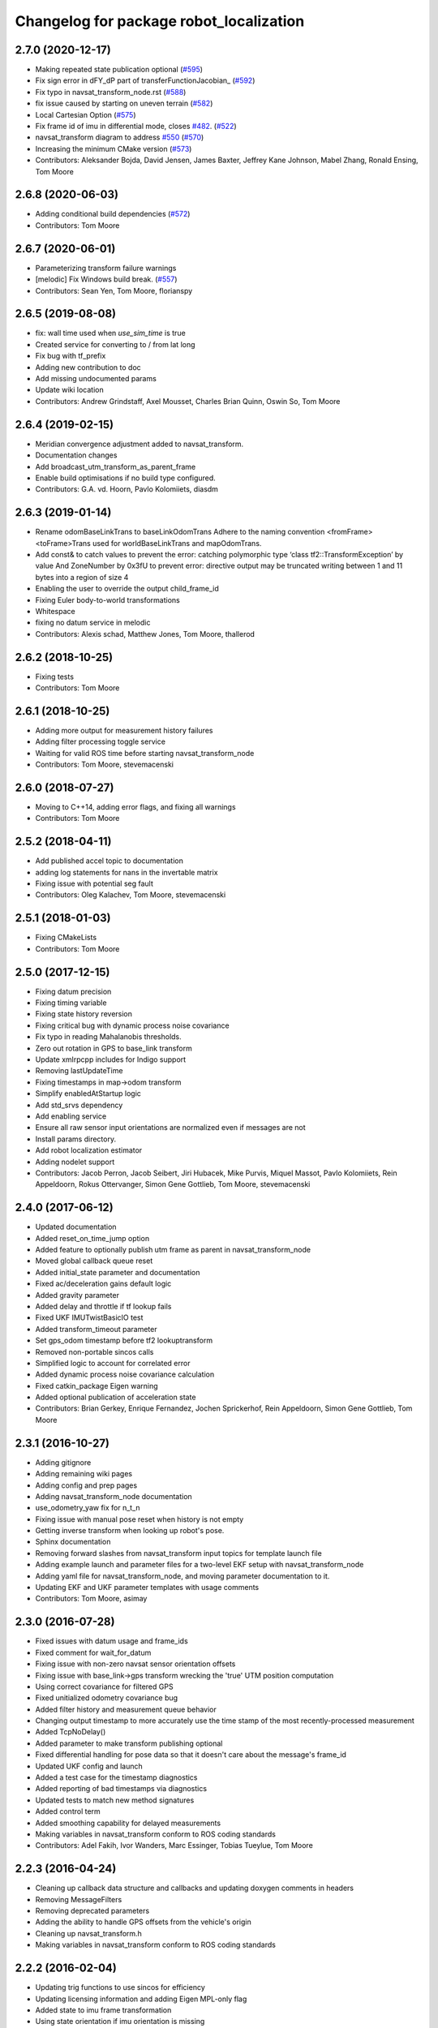^^^^^^^^^^^^^^^^^^^^^^^^^^^^^^^^^^^^^^^^
Changelog for package robot_localization
^^^^^^^^^^^^^^^^^^^^^^^^^^^^^^^^^^^^^^^^

2.7.0 (2020-12-17)
------------------
* Making repeated state publication optional (`#595 <https://github.com/cra-ros-pkg/robot_localization/issues/595>`_)
* Fix sign error in dFY_dP part of transferFunctionJacobian\_ (`#592 <https://github.com/cra-ros-pkg/robot_localization/issues/592>`_)
* Fix typo in navsat_transform_node.rst (`#588 <https://github.com/cra-ros-pkg/robot_localization/issues/588>`_)
* fix issue caused by starting on uneven terrain (`#582 <https://github.com/cra-ros-pkg/robot_localization/issues/582>`_)
* Local Cartesian Option (`#575 <https://github.com/cra-ros-pkg/robot_localization/issues/575>`_)
* Fix frame id of imu in differential mode, closes `#482 <https://github.com/cra-ros-pkg/robot_localization/issues/482>`_. (`#522 <https://github.com/cra-ros-pkg/robot_localization/issues/522>`_)
* navsat_transform diagram to address `#550 <https://github.com/cra-ros-pkg/robot_localization/issues/550>`_ (`#570 <https://github.com/cra-ros-pkg/robot_localization/issues/570>`_)
* Increasing the minimum CMake version (`#573 <https://github.com/cra-ros-pkg/robot_localization/issues/573>`_)
* Contributors: Aleksander Bojda, David Jensen, James Baxter, Jeffrey Kane Johnson, Mabel Zhang, Ronald Ensing, Tom Moore

2.6.8 (2020-06-03)
------------------
* Adding conditional build dependencies (`#572 <https://github.com/cra-ros-pkg/robot_localization/issues/572>`_)
* Contributors: Tom Moore

2.6.7 (2020-06-01)
------------------
* Parameterizing transform failure warnings
* [melodic] Fix Windows build break. (`#557 <https://github.com/cra-ros-pkg/robot_localization/issues/557>`_)
* Contributors: Sean Yen, Tom Moore, florianspy

2.6.5 (2019-08-08)
------------------
* fix: wall time used when `use_sim_time` is true
* Created service for converting to / from lat long
* Fix bug with tf_prefix
* Adding new contribution to doc
* Add missing undocumented params
* Update wiki location
* Contributors: Andrew Grindstaff, Axel Mousset, Charles Brian Quinn, Oswin So, Tom Moore

2.6.4 (2019-02-15)
------------------
* Meridian convergence adjustment added to navsat_transform.
* Documentation changes
* Add broadcast_utm_transform_as_parent_frame
* Enable build optimisations if no build type configured.
* Contributors: G.A. vd. Hoorn, Pavlo Kolomiiets, diasdm

2.6.3 (2019-01-14)
------------------
* Rename odomBaseLinkTrans to baseLinkOdomTrans
  Adhere to the naming convention <fromFrame><toFrame>Trans used for worldBaseLinkTrans and mapOdomTrans.
* Add const& to catch values to prevent the error:  catching polymorphic type ‘class tf2::TransformException’ by value
  And ZoneNumber by 0x3fU to prevent error: directive output may be truncated writing between 1 and 11 bytes into a region of size 4
* Enabling the user to override the output child_frame_id
* Fixing Euler body-to-world transformations
* Whitespace
* fixing no datum service in melodic
* Contributors: Alexis schad, Matthew Jones, Tom Moore, thallerod

2.6.2 (2018-10-25)
------------------
* Fixing tests
* Contributors: Tom Moore

2.6.1 (2018-10-25)
------------------
* Adding more output for measurement history failures
* Adding filter processing toggle service
* Waiting for valid ROS time before starting navsat_transform_node
* Contributors: Tom Moore, stevemacenski

2.6.0 (2018-07-27)
------------------
* Moving to C++14, adding error flags, and fixing all warnings
* Contributors: Tom Moore

2.5.2 (2018-04-11)
------------------
* Add published accel topic to documentation
* adding log statements for nans in the invertable matrix
* Fixing issue with potential seg fault
* Contributors: Oleg Kalachev, Tom Moore, stevemacenski

2.5.1 (2018-01-03)
------------------
* Fixing CMakeLists
* Contributors: Tom Moore

2.5.0 (2017-12-15)
------------------
* Fixing datum precision
* Fixing timing variable
* Fixing state history reversion
* Fixing critical bug with dynamic process noise covariance
* Fix typo in reading Mahalanobis thresholds.
* Zero out rotation in GPS to base_link transform
* Update xmlrpcpp includes for Indigo support
* Removing lastUpdateTime
* Fixing timestamps in map->odom transform
* Simplify enabledAtStartup logic
* Add std_srvs dependency
* Add enabling service
* Ensure all raw sensor input orientations are normalized even if messages are not
* Install params directory.
* Add robot localization estimator
* Adding nodelet support
* Contributors: Jacob Perron, Jacob Seibert, Jiri Hubacek, Mike Purvis, Miquel Massot, Pavlo Kolomiiets, Rein Appeldoorn, Rokus Ottervanger, Simon Gene Gottlieb, Tom Moore, stevemacenski

2.4.0 (2017-06-12)
------------------
* Updated documentation
* Added reset_on_time_jump option
* Added feature to optionally publish utm frame as parent in navsat_transform_node
* Moved global callback queue reset
* Added initial_state parameter and documentation
* Fixed ac/deceleration gains default logic
* Added gravity parameter
* Added delay and throttle if tf lookup fails
* Fixed UKF IMUTwistBasicIO test
* Added transform_timeout parameter
* Set gps_odom timestamp before tf2 lookuptransform
* Removed non-portable sincos calls
* Simplified logic to account for correlated error
* Added dynamic process noise covariance calculation
* Fixed catkin_package Eigen warning
* Added optional publication of acceleration state
* Contributors: Brian Gerkey, Enrique Fernandez, Jochen Sprickerhof, Rein Appeldoorn, Simon Gene Gottlieb, Tom Moore

2.3.1 (2016-10-27)
------------------
* Adding gitignore
* Adding remaining wiki pages
* Adding config and prep pages
* Adding navsat_transform_node documentation
* use_odometry_yaw fix for n_t_n
* Fixing issue with manual pose reset when history is not empty
* Getting inverse transform when looking up robot's pose.
* Sphinx documentation
* Removing forward slashes from navsat_transform input topics for template launch file
* Adding example launch and parameter files for a two-level EKF setup with navsat_transform_node
* Adding yaml file for navsat_transform_node, and moving parameter documentation to it.
* Updating EKF and UKF parameter templates with usage comments
* Contributors: Tom Moore, asimay

2.3.0 (2016-07-28)
------------------
* Fixed issues with datum usage and frame_ids
* Fixed comment for wait_for_datum
* Fixing issue with non-zero navsat sensor orientation offsets
* Fixing issue with base_link->gps transform wrecking the 'true' UTM position computation
* Using correct covariance for filtered GPS
* Fixed unitialized odometry covariance bug
* Added filter history and measurement queue behavior
* Changing output timestamp to more accurately use the time stamp of the most recently-processed measurement
* Added TcpNoDelay()
* Added parameter to make transform publishing optional
* Fixed differential handling for pose data so that it doesn't care about the message's frame_id
* Updated UKF config and launch
* Added a test case for the timestamp diagnostics
* Added reporting of bad timestamps via diagnostics
* Updated tests to match new method signatures
* Added control term
* Added smoothing capability for delayed measurements
* Making variables in navsat_transform conform to ROS coding standards
* Contributors: Adel Fakih, Ivor Wanders, Marc Essinger, Tobias Tueylue, Tom Moore

2.2.3 (2016-04-24)
------------------
* Cleaning up callback data structure and callbacks and updating doxygen comments in headers
* Removing MessageFilters
* Removing deprecated parameters
* Adding the ability to handle GPS offsets from the vehicle's origin
* Cleaning up navsat_transform.h
* Making variables in navsat_transform conform to ROS coding standards

2.2.2 (2016-02-04)
------------------
* Updating trig functions to use sincos for efficiency
* Updating licensing information and adding Eigen MPL-only flag
* Added state to imu frame transformation
* Using state orientation if imu orientation is missing
* Manually adding second spin for odometry and IMU data that is passed to message filters
* Reducing delay between measurement reception and filter output
* Zero altitute in intital transform too, when zero altitude param is set
* Fixing regression with conversion back to GPS coordinates
* Switched cropping of orientation data in inovationSubset with mahalanobis check to prevent excluding measurements with orientations bigger/smaller than ± PI
* Fix Jacobian for EKF.
* Removing warning about orientation variables when only their velocities are measured
* Checking for -1 in IMU covariances and ignoring relevant message data
* roslint and catkin_lint applied
* Adding base_link to datum specification, and fixing bug with order of measurement handling when a datum is specified. Also added check to make sure IMU data is transformable before using it.
* Contributors: Adnan Ademovic, Jit Ray Chowdhury, Philipp Tscholl, Tom Moore, ayrton04, kphil

2.2.1 (2015-05-27)
------------------
* Fixed handling of IMU data w.r.t. differential mode and relative mode

2.2.0 (2015-05-22)
------------------
* Added tf2-friendly tf_prefix appending
* Corrected for IMU orientation in navsat_transform
* Fixed issue with out-of-order measurements and pose resets
* Nodes now assume ENU standard for yaw data
* Removed gps_common dependency
* Adding option to navsat_transform_node that enables the use of the heading from the odometry message instead of an IMU.
* Changed frame_id used in setPoseCallback to be the world_frame
* Optimized Eigen arithmetic for signficiant performance boost
* Migrated to tf2
* Code refactoring and reorganization
* Removed roll and pitch from navsat_transform calculations
* Fixed transform for IMU data to better support mounting IMUs in non-standard orientations
* Added feature to navsat_transform_node whereby filtered odometry data can be coverted back into navsat data
* Added a parameter to allow future dating the world_frame->base_link_frame transform.
* Removed deprecated differential setting handler
* Added relative mode
* Updated and improved tests
* Fixing source frame_id in pose data handling
* Added initial covariance parameter
* Fixed bug in covariance copyinh
* Added parameters for topic queue sizes
* Improved motion model's handling of angular velocities when robot has non-zero roll and pitch
* Changed the way differential measurements are handled
* Added diagnostics

2.1.7 (2015-01-05)
------------------
* Added some checks to eliminate unnecessary callbacks
* Updated launch file templates
* Added measurement outlier rejection
* Added failure callbacks for tf message filters
* Added optional broadcast of world_frame->utm transform for navsat_transform_node
* Bug fixes for differential mode and handling of Z acceleration in 2D mode

2.1.6 (2014-11-06)
------------------
* Added unscented Kalman filter (UKF) localization node
* Fixed map->odom tf calculation
* Acceleration data from IMUs is now used in computing the state estimate
* Added 2D mode

2.1.5 (2014-10-07)
------------------
* Changed initial estimate error covariance to be much smaller
* Fixed some debug output
* Added test suite
* Better compliance with REP-105
* Fixed differential measurement handling
* Implemented message filters
* Added navsat_transform_node

2.1.4 (2014-08-22)
------------------
* Adding utm_transform_node to install targets

2.1.3 (2014-06-22)
------------------
* Some changes to ease GPS integration
* Addition of differential integration of pose data
* Some documentation cleanup
* Added UTM transform node and launch file
* Bug fixes

2.1.2 (2014-04-11)
------------------
* Updated covariance correction formulation to "Joseph form" to improve filter stability.
* Implemented new versioning scheme.

2.1.1 (2014-04-11)
------------------
* Added cmake_modules dependency for Eigen support, and added include to silence boost::signals warning from tf include

